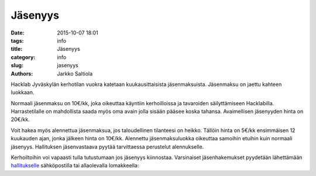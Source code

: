 Jäsenyys
########
:date: 2015-10-07 18:01
:tags: info
:title: Jäsenyys
:category: info
:slug: jasenyys
:authors: Jarkko Saltiola

Hacklab Jyväskylän kerhotilan vuokra katetaan kuukausittaisista jäsenmaksuista. Jäsenmaksu on jaettu kahteen luokkaan.

Normaali jäsenmaksu on 10€/kk, joka oikeuttaa käyntiin kerhoilloissa
ja tavaroiden säilyttämiseen Hacklabilla. Harrastetilalle on
mahdollista saada myös oma avain jolla sisään pääsee koska
tahansa. Avaimellisen jäsenyyden hinta on 20€/kk.

Voit hakea myös alennettua jäsenmaksua, jos taloudellinen tilanteesi
on heikko. Tällöin hinta on 5€/kk ensimmäisen 12 kuukauden ajan, jonka
jälkeen hinta on 10€/kk. Alennettu jäsenmaksuluokka oikeuttaa samoihin
etuihin kuin normaali jäsenyys. Hallituksen jäsenvastaava pyytää
tarvittaessa perustelut alennukselle.

Kerhoiltoihin voi vapaasti tulla tutustumaan jos jäsenyys kiinnostaa. Varsinaiset jäsenhakemukset pyydetään lähettämään `hallitukselle <yhteystiedot.html>`_ sähköpostilla tai allaolevalla lomakkeella:

.. raw:: html

    <form action="https://formspree.io/hacklab-jkl-hallitus@googlegroups.com" method="POST" class="join" autocomplete="on">
    <input type="hidden" id="subject" name="_subject" value="Jyväskylän Hacklabin jäsenhakemus" />
    <input type="hidden" name="_next" value="http://jyvaskyla.hacklab.fi/pages/member_thanks.html" />
    <input type="hidden" name="languages" id="language" />
    <div>
    <label class="leftlabel" for="name">Nimi:</label>
    <input type="text" id="name" name="name" required autocomplete="name">
    </div><div>
    <label class="leftlabel" for="email">Sähköposti:</label>
    <input type="email" id="email" name="email" required autocomplete="email">
    </div><div>
    <label class="leftlabel" for="city">Kotikunta:</label>
    <input type="text" id="city" name="city" required autocomplete="address-level2" value="Jyväskylä">
    </div><div>
    <label class="leftlabel" for="irc">IRC-nimimerkki (jos on):</label>
    <input type="text" name="irc" id="irc" autocomplete="nickname">
    </div>
    <div class="control-container">
        <div>
        <input type="radio" value="discount" name="membership" id="discount" accesskey="L" />
        <label for="discount">Alennettu jäsenyys 5€/kk</label>
        </div>
        <div>
        <input type="radio" value="normal" name="membership" id="normal" accesskey="P" checked="checked"/>
        <label for="normal">Perusjäsenyys 10€/kk</label>
        </div>
        <div>
        <input type="radio" value="key" name="membership" id="key" accesskey="A" />
        <label for="key">Avainjäsenyys 20€/kk</label>
        </div>
    </div>
    <div class="control-container" id="discount-motivation-div">
        <label for="discount-motivation" class="block">Perustelu alennetun jäsenmaksun
        hakemiselle:</label>
        <textarea id="discount-motivation" name="discount-motivation" maxlength="1000" cols="65" rows="10">
        </textarea>
    </div>
    <input id="liity" type="submit" value="Liity jäseneksi">
    </form>
    <script type="text/javascript">
        document.getElementById("language").value = navigator.languages;
        document.getElementById("name").onchange = function() {
            document.getElementById("subject").value = "Jyväskylän Hacklabin jäsenhakemus / "
                                                        + document.getElementById("name").value;
        }

        function showHideDiscountMotivation() {
            document.getElementById("discount-motivation-div").style.display =
                document.getElementById("discount").checked ? "block" : "none";
        }
        showHideDiscountMotivation();

        document.getElementsByName("membership").forEach(function(elem) {
            elem.addEventListener("change", showHideDiscountMotivation);
        });
    </script>
